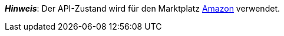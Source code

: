 ifdef::manual[]
Wähle den API-Zustand des Artikels aus der Dropdown-Liste. Standardmäßig ist *Neu* eingestellt.
endif::manual[]

ifdef::import[]
Gib den API-Zustand des Artikels in die CSV-Datei ein.

*_Standardwert_*: `0`

[cols="1,1"]
|====
|Zulässige Importwerte in CSV-Datei |Optionen in der Dropdown-Liste im Backend

|`0`
|[0] Neu

|`1`
|[1] Gebraucht wie neu

|`2`
|[2] Gebraucht sehr gut

|`3`
|[3] Gebraucht gut

|`4`
|[4] Gebraucht annehmbar

|`5`
|[5] B-Ware
|====

Das Ergebnis des Imports findest du im Backend im Menü: <<artikel/artikel-verwalten#40, Artikel » Artikel bearbeiten » [Artikel öffnen] » Tab: Global » Bereich: Grundeinstellungen » Dropdown-Liste: Zustand API>>
endif::import[]

ifdef::export-id[]
Der API-Zustand des Artikels.
Wird durch die Zustand-ID angegeben.

[cols="1,1"]
|====
|Werte in der Exportdatei |Optionen im Backend

|`0`
|[0] Neu

|`1`
|[1] Gebraucht wie neu

|`2`
|[2] Gebraucht sehr gut

|`3`
|[3] Gebraucht gut

|`4`
|[4] Gebraucht annehmbar

|`5`
|[5] B-Ware
|====
endif::export-id[]
ifdef::export-name[]
Der API-Zustand des Artikels.
Wird durch den Zustand-Namen angegeben.

[cols="1,1"]
|====
|Werte in der Exportdatei |Optionen im Backend

|`Neu`
|[0] Neu

|`Gebraucht wie neu`
|[1] Gebraucht wie neu

|`Gebraucht sehr gut`
|[2] Gebraucht sehr gut

|`Gebraucht gut`
|[3] Gebraucht gut

|`Gebraucht annehmbar`
|[4] Gebraucht annehmbar

|`B-Ware`
|[5] B-Ware
|====
endif::export-name[]

ifdef::export[]
Entspricht der Option im Menü: <<artikel/artikel-verwalten#40, Artikel » Artikel bearbeiten » [Artikel öffnen] » Tab: Global » Bereich: Grundeinstellungen » Dropdown-Liste: Zustand API>>
endif::export[]

ifdef::catalogue[]
Der API-Zustand des Artikels.
Wird durch die Zustand-ID angegeben.

[cols="1,1"]
!===
!Werte in der Exportdatei !Optionen im Backend

!`0`
![0] Neu

!`1`
![1] Gebraucht wie neu

!`2`
![2] Gebraucht sehr gut

!`3`
![3] Gebraucht gut

!`4`
![4] Gebraucht annehmbar

!`5`
![5] B-Ware
!===
endif::catalogue[]

*_Hinweis_*: Der API-Zustand wird für den Marktplatz <<maerkte/amazon/amazon-einrichten#, Amazon>> verwendet.
